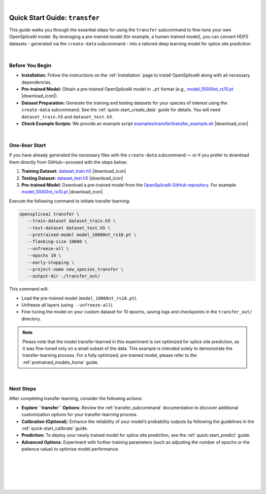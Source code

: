 .. raw:: html

    <script type="text/javascript">

        let mutation_lvl_1_fuc = function(mutations) {
            var dark = document.body.dataset.theme == 'dark';

            if (document.body.dataset.theme == 'auto') {
                dark = window.matchMedia && window.matchMedia('(prefers-color-scheme: dark)').matches;
            }
            
            document.getElementsByClassName('sidebar_ccb')[0].src = dark ? '../../_static/JHU_ccb-white.png' : "../../_static/JHU_ccb-dark.png";
            document.getElementsByClassName('sidebar_wse')[0].src = dark ? '../../_static/JHU_wse-white.png' : "../../_static/JHU_wse-dark.png";



            for (let i=0; i < document.getElementsByClassName('summary-title').length; i++) {
                console.log(">> document.getElementsByClassName('summary-title')[i]: ", document.getElementsByClassName('summary-title')[i]);

                if (dark) {
                    document.getElementsByClassName('summary-title')[i].classList = "summary-title card-header bg-dark font-weight-bolder";
                    document.getElementsByClassName('summary-content')[i].classList = "summary-content card-body bg-dark text-left docutils";
                } else {
                    document.getElementsByClassName('summary-title')[i].classList = "summary-title card-header bg-light font-weight-bolder";
                    document.getElementsByClassName('summary-content')[i].classList = "summary-content card-body bg-light text-left docutils";
                }
            }

        }
        document.addEventListener("DOMContentLoaded", mutation_lvl_1_fuc);
        var observer = new MutationObserver(mutation_lvl_1_fuc)
        observer.observe(document.body, {attributes: true, attributeFilter: ['data-theme']});
        console.log(document.body);
    </script>

|

.. _quick-start_transfer:

Quick Start Guide: ``transfer``
======================================

This guide walks you through the essential steps for using the ``transfer`` subcommand to fine-tune your own OpenSpliceAI model. By leveraging a pre-trained model (for example, a human-trained model), you can convert HDF5 datasets - generated via the ``create-data`` subcommand - into a tailored deep learning model for splice site prediction.


|

.. |download_icon| raw:: html

   <link rel="stylesheet" href="https://cdnjs.cloudflare.com/ajax/libs/font-awesome/6.4.0/css/all.min.css">
   <i class="fa fa-download"></i>


Before You Begin
----------------

- **Installation:**  
  Follow the instructions on the :ref:`Installation` page to install OpenSpliceAI along with all necessary dependencies.

- **Pre-trained Model:**  
  Obtain a pre-trained OpenSpliceAI model in ``.pt`` format (e.g., `model_10000nt_rs10.pt <https://github.com/Kuanhao-Chao/OpenSpliceAI/blob/main/models/spliceai-mane/10000nt/model_10000nt_rs10.pt>`_ |download_icon|).

- **Dataset Preparation:**  
  Generate the training and testing datasets for your species of interest using the ``create-data`` subcommand. See the :ref:`quick-start_create_data` guide for details. You will need ``dataset_train.h5`` and  ``dataset_test.h5``.

- **Check Example Scripts**: We provide an example script `examples/transfer/transfer_example.sh <https://github.com/Kuanhao-Chao/OpenSpliceAI/blob/main/examples/transfer/transfer_example.sh>`_ |download_icon|


|

One-liner Start
---------------

If you have already generated the necessary files with the ``create-data`` subcommand — or if you prefer to download them directly from GitHub—proceed with the steps below:

1. **Training Dataset:**  
   `dataset_train.h5 <https://github.com/Kuanhao-Chao/OpenSpliceAI/blob/main/examples/create-data/results/dataset_train.h5>`_ |download_icon|

2. **Testing Dataset:**  
   `dataset_test.h5 <https://github.com/Kuanhao-Chao/OpenSpliceAI/blob/main/examples/create-data/results/dataset_test.h5>`_ |download_icon|

3. **Pre-trained Model:**  
   Download a pre-trained model from the `OpenSpliceAI GitHub repository <https://github.com/Kuanhao-Chao/OpenSpliceAI>`_.  
   For example:  
   `model_10000nt_rs10.pt <https://github.com/Kuanhao-Chao/OpenSpliceAI/blob/main/models/spliceai-mane/10000nt/model_10000nt_rs10.pt>`_ |download_icon|

Execute the following command to initiate transfer learning:

.. code-block:: bash

   openspliceai transfer \
      --train-dataset dataset_train.h5 \
      --test-dataset dataset_test.h5 \
      --pretrained-model model_10000nt_rs10.pt \
      --flanking-size 10000 \
      --unfreeze-all \
      --epochs 10 \
      --early-stopping \
      --project-name new_species_transfer \
      --output-dir ./transfer_out/


This command will:

- Load the pre-trained model (``model_10000nt_rs10.pt``).
- Unfreeze all layers (using ``--unfreeze-all``).
- Fine-tuning the model on your custom dataset for 10 epochs, saving logs and checkpoints in the ``transfer_out/`` directory.


.. admonition:: Note
   :class: important

   Please note that the model transfer-learned in this experiment is not optimized for splice site prediction, as it was fine-tuned only on a small subset of the data. This example is intended solely to demonstrate the transfer-learning process. For a fully optimized, pre-trained model, please refer to the :ref:`pretrained_models_home` guide.

|

Next Steps
----------

After completing transfer learning, consider the following actions:

- **Explore ``transfer`` Options:**  
  Review the :ref:`transfer_subcommand` documentation to discover additional customization options for your transfer-learning process.

- **Calibration (Optional):**  
  Enhance the reliability of your model’s probability outputs by following the guidelines in the :ref:`quick-start_calibrate` guide.

- **Prediction:**  
  To deploy your newly trained model for splice site prediction, see the :ref:`quick-start_predict` guide.

- **Advanced Options:**  
  Experiment with further training parameters (such as adjusting the number of epochs or the patience value) to optimize model performance.

|
|
|
|
|


.. image:: ../../_images/jhu-logo-dark.png
   :alt: My Logo
   :class: logo, header-image only-light
   :align: center

.. image:: ../../_images/jhu-logo-white.png
   :alt: My Logo
   :class: logo, header-image only-dark
   :align: center